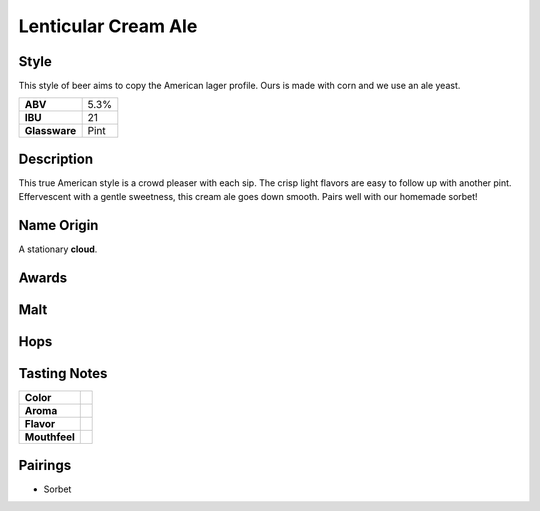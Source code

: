 ==========================
Lenticular Cream Ale
==========================

Style
~~~~~
This style of beer aims to copy the American lager profile. Ours is made with corn and we use an ale yeast.

.. csv-table::

   "**ABV**","5.3%"
   "**IBU**","21"
   "**Glassware**","Pint"

.. figure:: /_static/beer/lenticular-pint.jpg
   :width: 300

Description
~~~~~~~~~~~
This true American style is a crowd pleaser with each sip. The crisp light flavors are easy to follow up with another pint. Effervescent with a gentle sweetness, this cream ale goes down smooth.  Pairs well with our homemade sorbet!

Name Origin
~~~~~~~~~~~
A stationary **cloud**.

Awards
~~~~~~

Malt
~~~~

Hops
~~~~


Tasting Notes
~~~~~~~~~~~~~
.. csv-table::

   "**Color**",""
   "**Aroma**",""
   "**Flavor**",""
   "**Mouthfeel**",""

Pairings
~~~~~~~~
- Sorbet